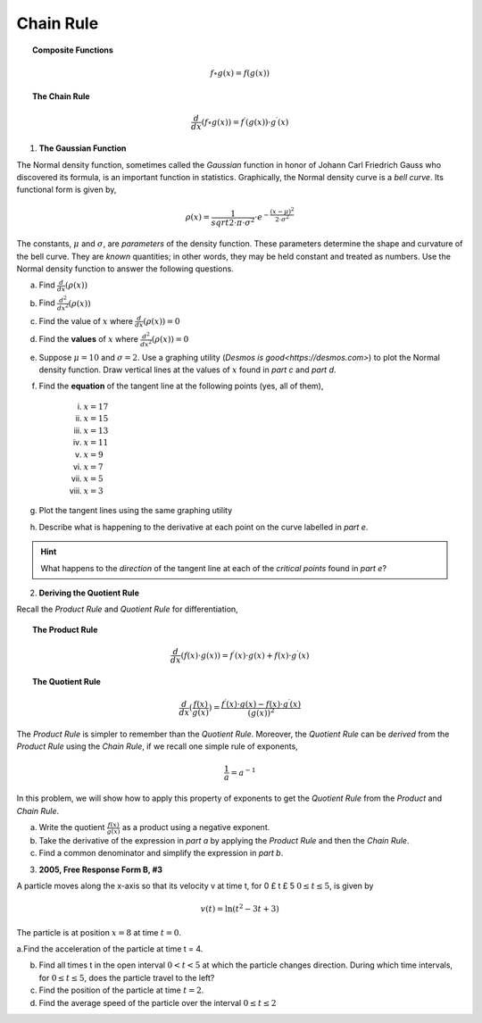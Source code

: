 .. _chain_rule_classwork:

==========
Chain Rule 
==========

.. topic:: Composite Functions

	.. math::
	
		f \circ g (x) = f( g(x) )
		
.. topic:: The Chain Rule

	.. math::
	
		\frac{d}{dx}( f \circ g (x) ) = f^{\prime}(g(x)) \cdot g^{\prime} (x)

1. **The Gaussian Function**

The Normal density function, sometimes called the *Gaussian* function in honor of Johann Carl Friedrich Gauss who discovered its formula, is an important function in statistics. Graphically, the Normal density curve is a *bell curve*. Its functional form is given by,

.. math::

	\rho ( x ) = \frac{ 1 }{ sqrt{2 \cdot \pi \cdot \sigma^2} } \cdot e ^ { - \frac{ (x-\mu)^2  }{ 2 \cdot \sigma^2} }
	
The constants, :math:`\mu` and :math:`\sigma`, are *parameters* of the density function. These parameters determine the shape and curvature of the bell curve. They are *known* quantities; in other words, they may be held constant and treated as numbers. Use the Normal density function to answer the following questions.


a. Find :math:`\frac{d}{dx}(\rho (x) )`


b. Find :math:`\frac{d^2}{{dx}^2}(\rho (x))`


c. Find the value of :math:`x` where :math:`\frac{d}{dx}(\rho (x) ) = 0`


d. Find the **values** of :math:`x` where :math:`\frac{d^2}{{dx}^2}(\rho (x)) = 0`

e. Suppose :math:`\mu=10` and :math:`\sigma=2`. Use a graphing utility (`Desmos is good<https://desmos.com>`) to plot the Normal density function. Draw vertical lines at the values of :math:`x` found in *part c* and *part d*. 

f. Find the **equation** of the tangent line at the following points (yes, all of them),

	i. :math:`x = 17`
	
	ii. :math:`x = 15`
	
	iii. :math:`x = 13`
	
	iv. :math:`x = 11`
	
	v. :math:`x = 9`
	
	vi. :math:`x = 7`
	
	vii. :math:`x = 5` 
	
	viii. :math:`x = 3`

g. Plot the tangent lines using the same graphing utility 

h. Describe what is happening to the derivative at each point on the curve labelled in *part e*. 

.. hint:: 

	What happens to the *direction* of the tangent line at each of the *critical points* found in *part e*?

2. **Deriving the Quotient Rule**

Recall the *Product Rule* and *Quotient Rule* for differentiation,
	
.. topic:: The Product Rule

	.. math:: 
		
		\frac{d}{dx}(f(x) \cdot g(x)) = f^{\prime}(x) \cdot g(x) + f(x) \cdot g^{\prime} (x) 
		
.. topic:: The Quotient Rule

	.. math:: 
	
		\frac{d}{dx}( \frac{f(x)}{g(x)} ) = \frac{ f^{\prime}(x) \cdot g(x) - f(x) \cdot g^{\prime} (x) } { (g(x))^2 }

The *Product Rule* is simpler to remember than the *Quotient Rule*. Moreover, the *Quotient Rule* can be *derived* from the *Product Rule* using the *Chain Rule*, if we recall one simple rule of exponents,

.. math::

	\frac{1}{a} = a ^ {-1}
	
In this problem, we will show how to apply this property of exponents to get the *Quotient Rule* from the *Product* and *Chain Rule*. 

a. Write the quotient :math:`\frac{f(x)}{g(x)}` as a product using a negative exponent. 

b. Take the derivative of the expression in *part a* by applying the *Product Rule* and then the *Chain Rule*.

c. Find a common denominator and simplify the expression in *part b*. 

3. **2005, Free Response Form B, #3**

A particle moves along the x-axis so that its velocity v at time t, for 0 £ t £ 5 :math:`0 \leq t \leq 5`, is given by

.. math::

	v(t) = \ln(t^2 - 3t +3)
	
The particle is at position :math:`x=8` at time :math:`t=0`.

a.Find the acceleration of the particle at time t = 4.

b. Find all times t in the open interval :math:`0 < t < 5` at which the particle changes direction. During which time intervals, for :math:`0 \leq t \leq 5`, does the particle travel to the left?

c. Find the position of the particle at time :math:`t = 2`.

d. Find the average speed of the particle over the interval :math:`0 \leq t \leq 2`

